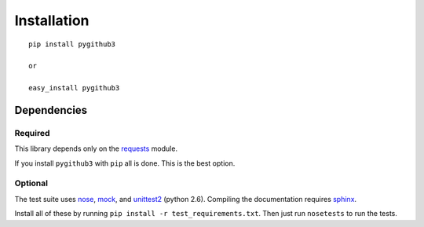 Installation
=============
::

    pip install pygithub3

    or

    easy_install pygithub3


Dependencies
---------------

Required
.........

This library depends only on the `requests`_ module.

If you install ``pygithub3`` with ``pip`` all is done. This is the best option.

Optional
.........

The test suite uses `nose`_, `mock`_, and `unittest2`_ (python 2.6). Compiling
the documentation requires `sphinx`_.

Install all of these by running ``pip install -r test_requirements.txt``.  Then
just run ``nosetests`` to run the tests.

.. _requests: http://docs.python-requests.org/en/v0.10.6/index.html
.. _nose: http://readthedocs.org/docs/nose/en/latest
.. _mock: http://pypi.python.org/pypi/mock
.. _unittest2: http://pypi.python.org/pypi/unittest2
.. _sphinx: http://sphinx.pocoo.org/
